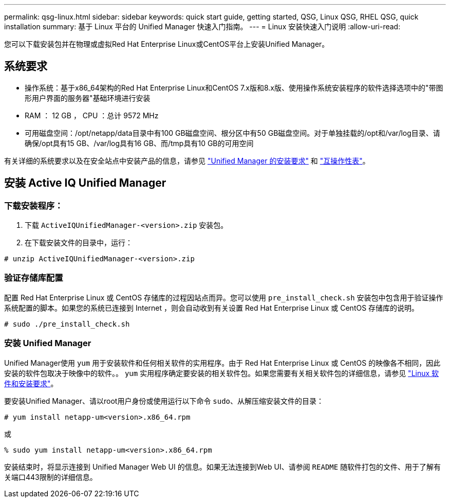 ---
permalink: qsg-linux.html 
sidebar: sidebar 
keywords: quick start guide, getting started, QSG, Linux QSG, RHEL QSG, quick installation 
summary: 基于 Linux 平台的 Unified Manager 快速入门指南。 
---
= Linux 安装快速入门说明
:allow-uri-read: 


[role="lead"]
您可以下载安装包并在物理或虚拟Red Hat Enterprise Linux或CentOS平台上安装Unified Manager。



== 系统要求

* 操作系统：基于x86_64架构的Red Hat Enterprise Linux和CentOS 7.x版和8.x版、使用操作系统安装程序的软件选择选项中的"带图形用户界面的服务器"基础环境进行安装
* RAM ： 12 GB ， CPU ：总计 9572 MHz
* 可用磁盘空间：/opt/netapp/data目录中有100 GB磁盘空间、根分区中有50 GB磁盘空间。对于单独挂载的/opt和/var/log目录、请确保/opt具有15 GB、/var/log具有16 GB、而/tmp具有10 GB的可用空间


有关详细的系统要求以及在安全站点中安装产品的信息，请参见 link:./install-linux/concept-requirements-for-installing-unified-manager.html["Unified Manager 的安装要求"] 和 link:http://mysupport.netapp.com/matrix["互操作性表"]。



== 安装 Active IQ Unified Manager



=== 下载安装程序：

. 下载 `ActiveIQUnifiedManager-<version>.zip` 安装包。
. 在下载安装文件的目录中，运行：


`# unzip ActiveIQUnifiedManager-<version>.zip`



=== 验证存储库配置

配置 Red Hat Enterprise Linux 或 CentOS 存储库的过程因站点而异。您可以使用 `pre_install_check.sh` 安装包中包含用于验证操作系统配置的脚本。如果您的系统已连接到 Internet ，则会自动收到有关设置 Red Hat Enterprise Linux 或 CentOS 存储库的说明。

`# sudo ./pre_install_check.sh`



=== 安装 Unified Manager

Unified Manager使用 `yum` 用于安装软件和任何相关软件的实用程序。由于 Red Hat Enterprise Linux 或 CentOS 的映像各不相同，因此安装的软件包取决于映像中的软件。。 `yum` 实用程序确定要安装的相关软件包。如果您需要有关相关软件包的详细信息，请参见 link:./install-linux/reference-red-hat-and-centos-software-and-installation-requirements.html["Linux 软件和安装要求"]。

要安装Unified Manager、请以root用户身份或使用运行以下命令 `sudo`、从解压缩安装文件的目录：

`# yum install netapp-um<version>.x86_64.rpm`

或

`% sudo yum install netapp-um<version>.x86_64.rpm`

安装结束时，将显示连接到 Unified Manager Web UI 的信息。如果无法连接到Web UI、请参阅 `README` 随软件打包的文件、用于了解有关端口443限制的详细信息。
